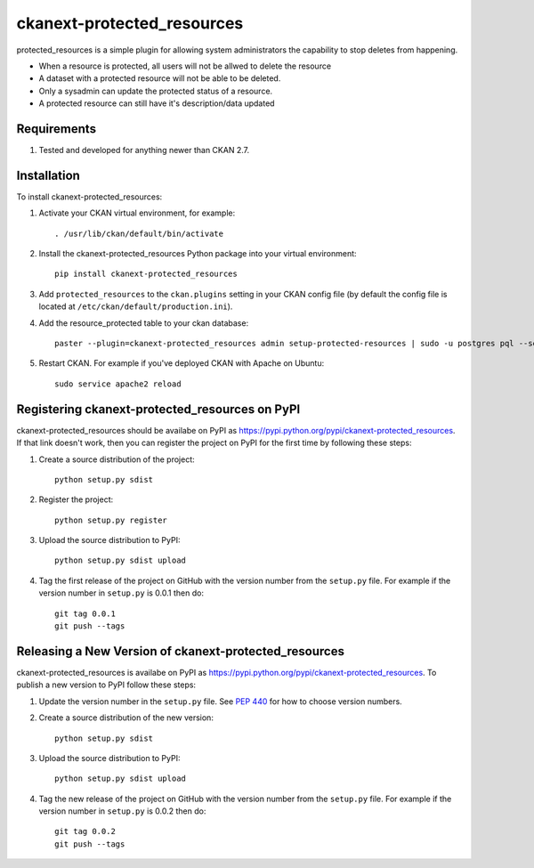 
=============
ckanext-protected_resources
=============

protected_resources is a simple plugin for allowing system administrators the capability to stop deletes from happening.

- When a resource is protected, all users will not be allwed to delete the resource
- A dataset with a protected resource will not be able to be deleted.
- Only a sysadmin can update the protected status of a resource.
- A protected resource can still have it's description/data updated

------------
Requirements
------------

1. Tested and developed for anything newer than CKAN 2.7.


------------
Installation
------------

.. Add any additional install steps to the list below.
   For example installing any non-Python dependencies or adding any required
   config settings.

To install ckanext-protected_resources:

1. Activate your CKAN virtual environment, for example::

     . /usr/lib/ckan/default/bin/activate

2. Install the ckanext-protected_resources Python package into your virtual environment::

     pip install ckanext-protected_resources

3. Add ``protected_resources`` to the ``ckan.plugins`` setting in your CKAN
   config file (by default the config file is located at
   ``/etc/ckan/default/production.ini``).

4. Add the resource_protected table to your ckan database::

      paster --plugin=ckanext-protected_resources admin setup-protected-resources | sudo -u postgres pql --set ON_ERROR_STOP=1

5. Restart CKAN. For example if you've deployed CKAN with Apache on Ubuntu::

     sudo service apache2 reload


---------------------------------
Registering ckanext-protected_resources on PyPI
---------------------------------

ckanext-protected_resources should be availabe on PyPI as
https://pypi.python.org/pypi/ckanext-protected_resources. If that link doesn't work, then
you can register the project on PyPI for the first time by following these
steps:

1. Create a source distribution of the project::

     python setup.py sdist

2. Register the project::

     python setup.py register

3. Upload the source distribution to PyPI::

     python setup.py sdist upload

4. Tag the first release of the project on GitHub with the version number from
   the ``setup.py`` file. For example if the version number in ``setup.py`` is
   0.0.1 then do::

       git tag 0.0.1
       git push --tags


----------------------------------------
Releasing a New Version of ckanext-protected_resources
----------------------------------------

ckanext-protected_resources is availabe on PyPI as https://pypi.python.org/pypi/ckanext-protected_resources.
To publish a new version to PyPI follow these steps:

1. Update the version number in the ``setup.py`` file.
   See `PEP 440 <http://legacy.python.org/dev/peps/pep-0440/#public-version-identifiers>`_
   for how to choose version numbers.

2. Create a source distribution of the new version::

     python setup.py sdist

3. Upload the source distribution to PyPI::

     python setup.py sdist upload

4. Tag the new release of the project on GitHub with the version number from
   the ``setup.py`` file. For example if the version number in ``setup.py`` is
   0.0.2 then do::

       git tag 0.0.2
       git push --tags
